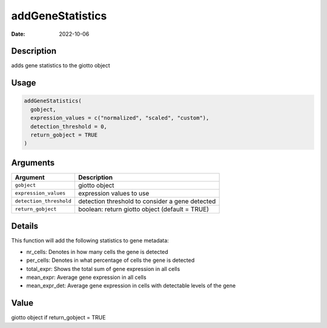 =================
addGeneStatistics
=================

:Date: 2022-10-06

Description
===========

adds gene statistics to the giotto object

Usage
=====

.. code:: r

   addGeneStatistics(
     gobject,
     expression_values = c("normalized", "scaled", "custom"),
     detection_threshold = 0,
     return_gobject = TRUE
   )

Arguments
=========

+-------------------------------+--------------------------------------+
| Argument                      | Description                          |
+===============================+======================================+
| ``gobject``                   | giotto object                        |
+-------------------------------+--------------------------------------+
| ``expression_values``         | expression values to use             |
+-------------------------------+--------------------------------------+
| ``detection_threshold``       | detection threshold to consider a    |
|                               | gene detected                        |
+-------------------------------+--------------------------------------+
| ``return_gobject``            | boolean: return giotto object        |
|                               | (default = TRUE)                     |
+-------------------------------+--------------------------------------+

Details
=======

This function will add the following statistics to gene metadata:

-  nr_cells: Denotes in how many cells the gene is detected

-  per_cells: Denotes in what percentage of cells the gene is detected

-  total_expr: Shows the total sum of gene expression in all cells

-  mean_expr: Average gene expression in all cells

-  mean_expr_det: Average gene expression in cells with detectable
   levels of the gene

Value
=====

giotto object if return_gobject = TRUE
